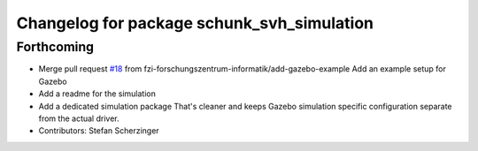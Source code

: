 ^^^^^^^^^^^^^^^^^^^^^^^^^^^^^^^^^^^^^^^^^^^
Changelog for package schunk_svh_simulation
^^^^^^^^^^^^^^^^^^^^^^^^^^^^^^^^^^^^^^^^^^^

Forthcoming
-----------
* Merge pull request `#18 <https://github.com/fzi-forschungszentrum-informatik/schunk_svh_ros_driver/issues/18>`_ from fzi-forschungszentrum-informatik/add-gazebo-example
  Add an example setup for Gazebo
* Add a readme for the simulation
* Add a dedicated simulation package
  That's cleaner and keeps Gazebo simulation specific configuration
  separate from the actual driver.
* Contributors: Stefan Scherzinger
